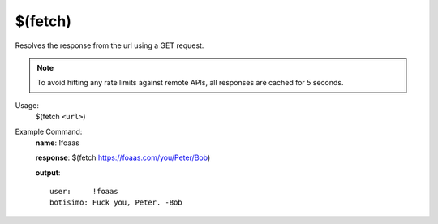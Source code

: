 $(fetch)
========

Resolves the response from the url using a GET request.

.. note::

    To avoid hitting any rate limits against remote APIs, all responses are cached for 5 seconds.

Usage:
    $(fetch ``<url>``)

Example Command:
    **name**: !foaas

    **response**: $(fetch https://foaas.com/you/Peter/Bob)

    **output**::

        user:     !foaas
        botisimo: Fuck you, Peter. -Bob
